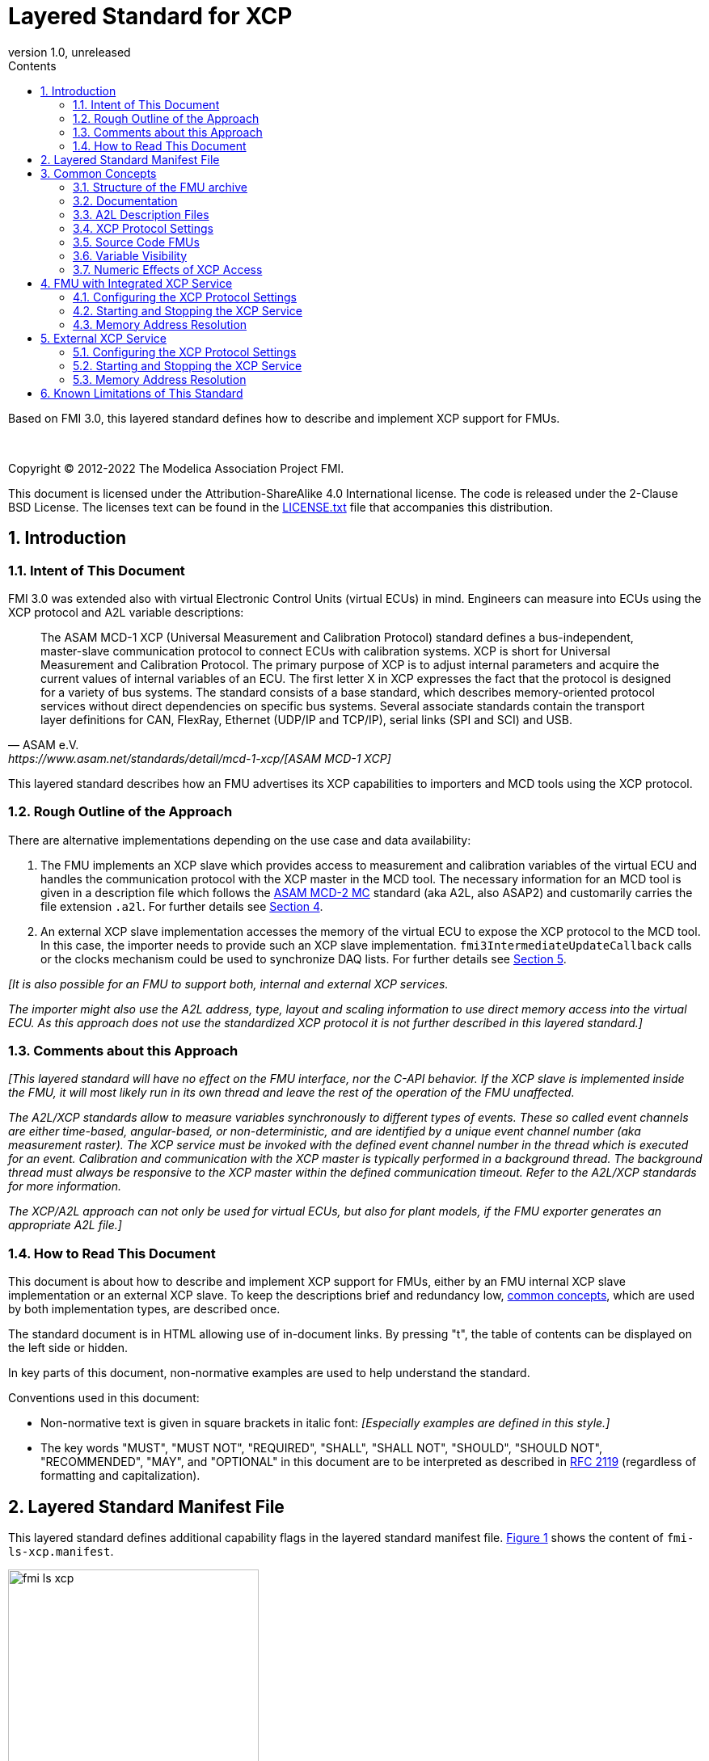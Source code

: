 = Layered Standard for XCP
:sectnums:
:sectnumlevels: 5
:toc: left
:toc-title: Contents
:toclevels: 5
:xrefstyle: short
:docinfo: shared
:docinfodir: docs
:stylesheet: docs/fmi-spec.css
:stem: latexmath
:source-highlighter: highlightjs
:nofooter:
:favicon: images/favicon.ico
:revdate: unreleased
:revnumber: 1.0
:icons: font

Based on FMI 3.0, this layered standard defines how to describe and implement XCP support for FMUs.

{empty} +
{empty}

Copyright (C) 2012-2022 The Modelica Association Project FMI.

This document is licensed under the Attribution-ShareAlike 4.0 International license.
The code is released under the 2-Clause BSD License.
The licenses text can be found in the https://raw.githubusercontent.com/modelica/fmi-standard/master/LICENSE.txt[LICENSE.txt] file that accompanies this distribution.

{empty}

== Introduction

=== Intent of This Document

FMI 3.0 was extended also with virtual Electronic Control Units (virtual ECUs) in mind.
Engineers can measure into ECUs using the XCP protocol and A2L variable descriptions:

[quote, ASAM e.V., https://www.asam.net/standards/detail/mcd-1-xcp/[ASAM MCD-1 XCP]]
____
The ASAM MCD-1 XCP (Universal Measurement and Calibration Protocol) standard defines a bus-independent, master-slave communication protocol to connect ECUs with calibration systems.
XCP is short for Universal Measurement and Calibration Protocol.
The primary purpose of XCP is to adjust internal parameters and acquire the current values of internal variables of an ECU.
The first letter X in XCP expresses the fact that the protocol is designed for a variety of bus systems.
The standard consists of a base standard, which describes memory-oriented protocol services without direct dependencies on specific bus systems.
Several associate standards contain the transport layer definitions for CAN, FlexRay, Ethernet (UDP/IP and TCP/IP), serial links (SPI and SCI) and USB.
____

This layered standard describes how an FMU advertises its XCP capabilities to importers and MCD tools using the XCP protocol.

=== Rough Outline of the Approach

There are alternative implementations depending on the use case and data availability:

 . The FMU implements an XCP slave which provides access to measurement and calibration variables of the virtual ECU and handles the communication protocol with the XCP master in the MCD tool.
   The necessary information for an MCD tool is given in a description file which follows the https://www.asam.net/standards/detail/mcd-2-mc/[ASAM MCD-2 MC] standard (aka A2L, also ASAP2) and customarily carries the file extension `.a2l`.
   For further details see <<FMU with Integrated XCP Service>>.
 . An external XCP slave implementation accesses the memory of the virtual ECU to expose the XCP protocol to the MCD tool.
   In this case, the importer needs to provide such an XCP slave implementation.
   `fmi3IntermediateUpdateCallback` calls or the clocks mechanism could be used to synchronize DAQ lists.
   For further details see <<External XCP Service>>.

_[It is also possible for an FMU to support both, internal and external XCP services._

_The importer might also use the A2L address, type, layout and scaling information to use direct memory access into the virtual ECU._
_As this approach does not use the standardized XCP protocol it is not further described in this layered standard.]_

=== Comments about this Approach

_[This layered standard will have no effect on the FMU interface, nor the C-API behavior._
_If the XCP slave is implemented inside the FMU, it will most likely run in its own thread and leave the rest of the operation of the FMU unaffected._

_The A2L/XCP standards allow to measure variables synchronously to different types of events._
_These so called event channels are either time-based, angular-based, or non-deterministic, and are identified by a unique event channel number (aka measurement raster)._
_The XCP service must be invoked with the defined event channel number in the thread which is executed for an event._
_Calibration and communication with the XCP master is typically performed in a background thread._
_The background thread must always be responsive to the XCP master within the defined communication timeout._
_Refer to the A2L/XCP standards for more information._

_The XCP/A2L approach can not only be used for virtual ECUs, but also for plant models, if the FMU exporter generates an appropriate A2L file.]_

=== How to Read This Document

This document is about how to describe and implement XCP support for FMUs, either by an FMU internal XCP slave implementation or an external XCP slave.
To keep the descriptions brief and redundancy low, <<common-concepts,common concepts>>, which are used by both implementation types, are described once.

The standard document is in HTML allowing use of in-document links.
By pressing "t", the table of contents can be displayed on the left side or hidden.

In key parts of this document, non-normative examples are used to help understand the standard.

Conventions used in this document:

* Non-normative text is given in square brackets in italic font: _[Especially examples are defined in this style.]_

* The key words "MUST", "MUST NOT", "REQUIRED", "SHALL", "SHALL NOT", "SHOULD", "SHOULD NOT", "RECOMMENDED", "MAY", and "OPTIONAL" in this document are to be interpreted as described in https://tools.ietf.org/html/rfc2119[RFC 2119] (regardless of formatting and capitalization).

[#common-concepts]
== Layered Standard Manifest File

This layered standard defines additional capability flags in the layered standard manifest file.
<<fmi-ls-xcp-manifest>> shows the content of `fmi-ls-xcp.manifest`.

.fmi-ls-xcp element.
[#fmi-ls-xcp-manifest]
image::images/schema/fmi-ls-xcp.png[width=60%, align="center"]

.`fmi-ls-xcp` attribute details.
[[table-schema-fmi-ls-xcp-attributes]]
[cols="1,3",options="header"]
|====
|Attribute
|Description

|`version`
| Version of this layered standard the FMU complies with.

|`containsXcpSlave`
| If `true`, the FMU contains an own XCP slave implementation. See <<FMU with Integrated XCP Service>>.

|`supportsExternalXcpService`
| If `true`, the FMU allows the importer to access its memory via an external XCP service. See <<External XCP Service>>.

|====

== Common Concepts

Independent of the selected implementation approach (see <<Rough Outline of the Approach>>), the XCP behavior as seen by an external MCD tool (XCP master) shall be the same.
The concepts defined in this chapter are common to both of the implementation approaches.
The definitions that are specific to the particular implementation types are defined in <<FMU with Integrated XCP Service>> and <<External XCP Service>>.

=== Structure of the FMU archive

A2L description files and other files needed for XCP support are placed in the `extra` directory: `/extra/org.fmi-standard.fmi-ls-xcp`.
The directory structure is analogous to the `binaries` directory structure and is shown below.
Details are described in the following sections.

[#figure-fmi-layered-XCP-directory-structure]
----
documentation
   fmi-ls-xcp{.txt,.html}          // Informal description how to use XCP/A2L for this FMU (optional).
extra/org.fmi-standard.fmi-ls-xcp  // Contains files related to XCP/A2L
   fmi-ls-xcp.manifest             // The layered standard manifest file
   <modelIdentifier>.a2l           // Variable description of a source code FMU (optional)
   x86_64-windows
      <modelIdentifier>.a2l        // Variable description for Windows on Intel 64-bit (optional)
   x86-linux
      <modelIdentifier>.a2l        // Variable description for Linux on Intel 32-bit (optional)
   aarch32-linux
      <modelIdentifier>.a2l        // Variable description for Linux on ARM 32-bit (optional)
   x86_64-darwin
      <modelIdentifier>.a2l        // Variable description for macOS (optional)
----

=== Documentation

When shipping an FMU with XCP/A2L support, it is recommended to provide the necessary information to the importer in the file `documentation/fmi-ls-xcp.{txt|html}`.
For example, this might concern additional information on how to build the final A2L file, if the FMU is delivered as source code.

=== A2L Description Files

[quote, ASAM e.V., https://www.asam.net/standards/detail/mcd-2-mc/[ASAM MCD-2 MC]]
____
ASAM MCD-2 MC (aka ASAP2) defines the description format of the internal ECU variables used in measurement and calibration.
Measurement & calibration systems (MC-systems) require this description for both the parameterization of scalar constants, curves and maps of the ECU software and for recording the system's response via measurement variables during real-time testing.
The description contains information about data types, dimensions, record layouts and memory locations of ECU variables.
The standard also describes how the variable values are converted into human-readable quantities and displayed in an MC-system.
____

The A2L description depends on the FMU binary, for example, regarding memory addresses, and byte order.
If an FMU archive contains multiple binaries for different platforms, the associated A2L files are placed into separate subdirectories below `/extra/org.fmi-standard.fmi-ls-xcp` following the same scheme as in the `binaries` directory, see <<Structure of the FMU archive>>.

Note that the A2L files placed under the `extra` directory are not accessible to the FMU at runtime.
Any files that shall be accessible to the FMU at runtime must (also) be placed into the `resources` directory as defined by the FMI standard.

A2L files may have a considerable size.
If size is a concern, it may be decided to supply just a single platform and A2L file with an FMU.

The root name of the A2L file shall be identical to the model identifier and is case sensitive, i.e. a variable description named `<modelIdentifier>.a2l` is associated with an FMU binary named `<modelIdentifier>.{dll,so}`.

All format versions of the A2L standard are allowed and it is the responsibility of the MCD tool to handle each format version correctly.

This standard forbids the use of the `including mechanism` of additional A2L files to simplify complete extraction and copying of the A2L file to a location where it is accessible by the MCD tool.

The handling of address information in the A2L file depends on the selected implementation approach for the XCP slave (FMU-internal or external, see <<Rough Outline of the Approach>>) and on the FMU format (binary or source code FMU). See <<address-resolution-internal>> and <<address-resolution-external>>, respectively, for detailed information about address resolution.

=== XCP Protocol Settings

The A2L description shall include `IF_DATA XCP` elements to help MCD tools to connect and interact with the XCP service of the FMU more reliably and without user interaction.
Parts of the `IF_DATA XCP` description depend on the machine where the FMU binary is executed, for example, the IP address and port.

The default IP address assigned by the FMU exporter shall be `localhost`, i.e. `127.0.0.1`, which fits in many cases.
The requirement for the port number is, that it must be unique on the machine where the FMU binary is executed.
Typically, a certain range of ports is reserved for this purpose.
The FMU importer is responsible for checking if any conflicts of the defined IP addresses and port numbers occur in the context of the simulated system.

In the case of an internal XCP service, it is sometimes necessary for the FMU importer to override the default IP address and/or port number which was assigned by the FMU exporter.
For more information about how to configure and handle the XCP server, see <<configure-internal-xcp-server-settings>>.
In the case of an external XCP service the connection settings are under the control of the importer.

=== Source Code FMUs

An FMU may be delivered as source code together with a `buildDescription.xml` file.
This case requires a common understanding of the A2L workflow between the FMU exporter and importer.
In practice there are different flavors of the workflow depending on the specific use case.

The FMU exporter shall describe the measurement variables (`MEASUREMENT`), calibration parameters (`CHARACTERISTIC`) and related A2L elements of his application in the A2L file.
The A2L file might be fragmentary as the real addresses are not known until the FMU binary is built.
For information on how to deal with memory addresses refer to <<address-resolution-internal>> or <<address-resolution-external>>, respectively.

The A2L description is placed directly into the folder `/extra/org.modelica.fmi-ls-xcp` if it is target-independent, or in target-specific subfolders otherwise (see <<Structure of the FMU archive>>).

The FMU importer is responsible for ensuring that the target-specific information in the A2L file fits to the target platform for which a source code FMU is built.

If additional information for the build process and A2L creation is required, it should be provided by the FMU exporter in documentation/fmi-ls-xcp.{txt|html}.

=== Variable Visibility

The `modelDescription.xml` file publishes a certain set of variables and parameters.
The A2L file also publishes a set of FMU variables and parameters.
This standard expressly does not restrict the relationship between both sets of variables.

_[As a matter of fact, it is quite likely that the variables published in `modelDescription.xml` is a minimal set required for connectivity reasons._
_The A2L file might publish a much larger set of variables and parameters that the user can selectively choose to measure or calibrate._

_From the viewpoint of an MCD tool, the details of the variable access are transparent, i.e. this information is encapsulated in the A2L file.]_

=== Numeric Effects of XCP Access

While measurement of FMU internal variables does not have a numeric effect on the FMU, so called calibration does.
Calibration is the tuning of FMU internal parameters.
Such changes will affect the numeric behavior of the FMU.
If the FMU contains controller code, numeric stability or energy preservation laws are of lesser concern.
On the other hand, plant models offering XCP access for parameter calibration may introduce surprising numerical effects in solvers that might require proper handling, like resetting solvers with every XCP write action.

It is therefore necessary to synchronize XCP variable access (read and write) with the state of the FMU.
_[For instance is time not linear in Model Exchange and Intermediate Variable Access might also introduce surprising measurements in Co-Simulation._
_Appropriate care must be taken when to serve XCP master requests to ensure simulation and measurement integrity.]_

== FMU with Integrated XCP Service

If the XCP slave is implemented in the FMU, the FMU is responsible for handling the communication protocol with the XCP master.
The following sections describe how to configure and handle the internal XCP slave.

The FMU states that it contains an internal XCP slave implementation with the `containsXcpSlave` attribute in the `fmi-ls-xcp.manifest` file.

_[<<XCP-Communication-via-IP-Stack>> shows a typical design where the XCP slave (in the FMU) communicates with the XCP master (in the MCD tool) using a separate network channel, e.g. the IP stack of the host OS._
_Thus, the communication of the XCP service is not mixed with the simulated network communication of the ECU wrapped in the FMU._
footnote:[The network communication of FMUs is described by another layered standard.
The details of network communication are out of scope here.]

_<<XCP-Communication-via-Virtual-ECU-COM-Stack>> shows an alternative design where the XCP slave communicates via the COM stack of the virtual ECU as in a real ECU._
_In this case, the simulator has to provide access to the simulated network communication for the MCD tool._
_This design may be chosen if the XCP slave implementation is already part of a level-3 ECU code to be tested._
footnote:[The same design could be used to access a diagnostic service, if it is implemented by the ECU code inside the FMU.]

.Direct communication of XCP master and XCP slave via the IP stack of the host OS.
[#XCP-Communication-via-IP-Stack]
image::images/XCP-Communication-via-IP-Stack.svg[width=80%, align="center"]

.Communication of XCP master and XCP slave via the COM stack of the virtual ECU.
[#XCP-Communication-via-Virtual-ECU-COM-Stack]
image::images/XCP-Communication-via-Virtual-ECU-COM-Stack.svg[width=80%, align="center"]

_The implementation of the XCP slave inside the FMU shall only use calls of the host OS, which leave the behavior of the FMU unaffected._
_This concerns, for example, host OS calls_
footnote:[The term 'host OS' means the OS where the FMU process is executed.
This could even be the OS inside a virtual machine connected to the simulator.]
_needed for creation of an own background thread._
_Note that blocking OS calls should be avoided, because they may have an effect on other parts of the simulator outside the FMU.]_

[#configure-internal-xcp-server-settings]
=== Configuring the XCP Protocol Settings

Sometimes it is necessary for the FMU importer to override the default IP address and/or port number which was assigned by the FMU exporter in the A2L file (see <<XCP Protocol Settings>>).
Furthermore, it might be valuable for the user to have the possibility to deactivate the internal XCP service to avoid certain problems with the environment, e.g. with anti-virus software or firewalls or when running the FMU in a container.
The importer might also want to use an external XCP service even when an internal XCP service is available.

Therefore, if the XCP slave is embedded in the virtual ECU, the FMU shall expose three structural parameters which are used to configure the embedded XCP slave (see <<starting-internal-xcp-service>>):

.XCP Configuration Parameters
[#figure-xcp-configuration-parameters]
----
   org.fmi-standard.fmi-ls-xcp.EnableXcpService
        Description:  "Determines whether the internal XCP service shall be started."
        Type:         Boolean
        Causality:    structuralParameter
        Variability:  fixed
        Start:        "true"

    org.fmi-standard.fmi-ls-xcp.ListenIpAddress
        Description:  "IP address where the XCP slave listens for XCP protocol commands."
        Type:         String
        Causality:    structuralParameter
        Variability:  fixed
        Start:        "127.0.0.1"

    org.fmi-standard.fmi-ls-xcp.ListenPortNumber
        Description:  "Port number where the XCP slave listens for XCP protocol commands."
        Type:         UInt16
        Causality:    structuralParameter
        Variability:  fixed
        Start:        <in the range of 32768 to 39999>
----

The importer of an FMU is responsible for keeping all occurrences of the IP address and port number consistent.

[#starting-internal-xcp-service]
=== Starting and Stopping the XCP Service

Since an XCP slave is implemented inside the FMU, the FMU is responsible for starting and stopping the internal XCP service.
Preferably, the FMU shall start the XCP service during `fmi3ExitConfigurationMode` and shut it down during `fmi3Terminate` if the FMU has no explicit power-up signal to simplify user interactions between simulator and MCD tool.
If the FMU contains a virtual ECU with power-up control (K15), all built-in OS and Basic Software services (including XCP) should follow the normal power-up protocol.

If the simulator puts the FMU in `Configuration Mode` and sets the structural parameters `org.fmi-standard.fmi-ls-xcp.ListenIpAddress` and `org.fmi-standard.fmi-ls-xcp.ListenPortNumber`, the XCP slave shall use those parameters to set up the communication connection for the XCP protocol.
If the value of structural parameter `org.fmi-standard.fmi-ls-xcp.EnableXcpService` is `true`, the XCP slave must be responsive for XCP commands after leaving `Configuration Mode`.
Thus, it is possible for the XCP master to perform calibration during the `Instantiated` state, for example, to set parameters before entering `Initialization Mode`.
Note that reading values of calculated variables, which depend on an initialization function, is only possible after leaving the `Initialized` state with `fmi3ExitInitializationMode`.

If `org.fmi-standard.fmi-ls-xcp.EnableXcpService` is `false`, the internal XCP service must not be started and no XCP operations must be performed by the FMU during simulation.

If `Configuration Mode` was not entered and the value of structural parameter `org.fmi-standard.fmi-ls-xcp.EnableXcpService` is `true`, the FMU must start the XCP service in `fmi3EnterInitializationMode` at the latest.
In this case, it is not possible to configure the XCP connection settings and to perform calibration before `Initialization Mode` is entered.

_[If the importer does not support `Configuration Mode` it is not able to control whether or not the internal XCP service shall be started._
_In this case the default value of the `start` attribute of variable `org.fmi-standard.fmi-ls-xcp.EnableXcpService` determines if the XCP service is started.]_

[#address-resolution-internal]
=== Memory Address Resolution

Dependent on the FMU format and the XCP slave implementation inside the FMU, dealing with memory addresses of variables in the A2L file differs.

If the FMU is in binary format, i.e. it is shipped with a shared library, the FMU exporter must provide values for the ECU addresses inside the A2L file and the XCP slave inside the FMU is responsible for resolving the physical addresses from the address field values.
_[These address field values can be either real addresses or fixed target-independent indices that are used by the XCP slave implementation for getting variables during runtime.]_

If the FMU is only shipped with source code, it is not possible to determine the memory addresses before building the binary, i.e. real addresses cannot be provided by the exporter in the A2L file.
In this case the address field values in the A2L file must be either fixed target-independent indices, which allow the FMU to resolve the addresses at runtime, or the A2L file only contains symbolic links (`SYMBOL_LINK`).
In the latter case, the importer or an external A2L tool is responsible for determining the actual variable addresses from the symbolic links.
These addresses must be relative to the base address of the built FMU binary.
Refer to the https://www.asam.net/standards/detail/mcd-2-mc/[ASAM MCD-2 MC] standard for more information on symbolic links and automatic address update.

_[Note that, if the FMU exporter does not use real addresses in the A2L file in the binary FMU case, or does not provide symbolic links in the source code FMU case, attribute `supportsExternalXcpService` in the `fmi-ls-xcp.manifest` file must be set to `false` (see <<address-resolution-external>>).]_

== External XCP Service

An FMU might support XCP but does not bring along its own XCP slave implementation (attribute `containsXcpSlave = false` in the `fmi-ls-xcp.manifest` file).
In this case the FMU importer must provide its own implementation of an XCP slave.

It is also possible that the FMU does contain an internal XCP slave implementation but additionally allows the importer to access the memory of the virtual ECU with an external XCP service (attribute `supportsExternalXcpService = true`).
In this case it is the choice of the importer whether to use the FMU internal XCP slave or its own implementation. See <<starting-internal-xcp-service>> on how to deactivate the internal XCP service.

_[Note that the FMU must set at least one of the attributes `containsXcpSlave` and `supportsExternalXcpService` to `true` to make use of this layered standard.]_

Although the XCP behavior for an internal and an external service is the same from the perspective of the XCP master, the operation of the external XCP service differs from the internal one in some points that are described in this chapter.

_[<<XCP-Communication-external-Slave>> shows a design where the XCP slave is implemented by the importer outside of the FMU._
_In this variant the XCP communication uses the IP stack of the host OS analogous to the design in <<XCP-Communication-via-IP-Stack>>.]_

.Communication of XCP master and external XCP slave via the IP stack of the host OS.
[#XCP-Communication-external-Slave]
image::images/XCP-Communication-external-Slave.svg[width=80%, align="center"]

[#configure-external-xcp-server-settings]
=== Configuring the XCP Protocol Settings

For an external XCP service no structural parameters are needed, because the importer has to configure the XCP service.
The importer should allow the user to set IP address and port number analogous to the variant with an internal XCP service.

When an external XCP service is used, the importer is the one who has to make XCP service calls and who is responsible for creating events for its XCP service.
However, in contrast to the FMU in the approach with an internal XCP slave, the importer does not necessarily have the knowledge about the inner structure of the virtual ECU and therefore it is not able to create specific events e.g. one event for each task.

This means, by default, the importer can only make XCP calls at certain points in time disregarding specific task-related XCP events, e.g. at communication points in Co-Simulation.
The importer must create an event channel for this basic measurement raster and must write the corresponding event definition to the `IF_DATA XCP` section in the A2L file.

If a Co-Simulation FMU announces that it makes use of the intermediate update callback function (attribute `providesIntermediateUpdate = true` of the Co-Simulation element), the importer may also create another event for the intermediate update raster and call the XCP service in each `fmi3IntermediateUpdateCallback` with the event channel number of this event.

Furthermore, if the FMU contains clocks, the importer might also provide the user with the ability to create separate XCP events for each clock.
In this case the simulator is responsible for handling the mapping between clock and XCP event and must call the XCP service with the corresponding event channel when the associated clock is ticking.

[#starting-external-xcp-service]
=== Starting and Stopping the XCP Service

Since the XCP slave is implemented outside the FMU, the importer is responsible for starting and stopping the external XCP service.
_[Preferably, the start-up is performed sometime during the `Instantiated` state of the FMU to allow the XCP master to set parameters before entering `Initialization Mode`.]_

[#address-resolution-external]
=== Memory Address Resolution

Dependent on the FMU format, dealing with memory addresses of variables in the A2L file differs.

Since the used XCP service does not come along with the FMU, it has no knowledge about the address mechanisms that might be used in the A2L file.
Therefore, in the binary FMU case, the A2L file must contain real addresses, which are relative to the base address of the FMU binary.
On the other hand, the external XCP slave must interpret the address values as real addresses as well.

Since the external XCP slave can only make use of real addresses and in the case of source code FMUs there are no real addresses available yet, the A2l file must contain symbolic links (`SYMBOL_LINK`).
In this case, analogous to the use of an internal XCP slave, the importer or an external A2L tool is responsible for determining the actual variable addresses from the symbolic links.

== Known Limitations of This Standard

General limitations:

* This standard forbids the use of the `including mechanism` of additional A2L files to simplify complete extraction and copying of the A2L file to a location where it is accessible by the MCD tool.

Limitations for binary FMUs:

* Normally only variables in the memory segments owned by the main FMU binary `{.dll, .so}` are accessible by the XCP service, i.e. variables defined in source code modules and in statically linked libraries.
Accessing variables in the memory of indirectly loaded dynamic libraries requires a special implementation which is out-of-scope for this layered standard.

Limitations for variant <<External XCP Service,External XCP Service>>:

* This layered standard does not describe how the importer can determine the different memory segments within the built FMU.
Therefore, page handling is not supported in the case of an external XCP service.
